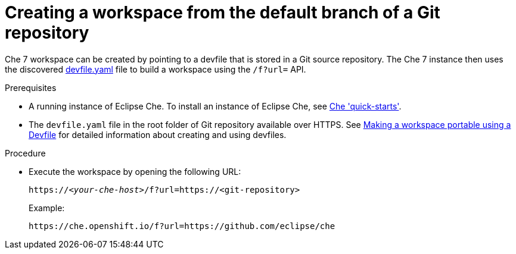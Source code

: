 // configuring-a-workspace-using-a-devfile

[id="creating-a-workspace-from-the-default-branch-of-a-git-repository_{context}"]
= Creating a workspace from the default branch of a Git repository

Che 7 workspace can be created by pointing to a devfile that is stored in a Git source repository. The Che 7 instance then uses the discovered link:https://github.com/eclipse/che/blob/master/devfile.yaml[devfile.yaml] file to build a workspace using the `/f?url=` API.

.Prerequisites
* A running instance of Eclipse Che. To install an instance of Eclipse Che, see link:{site-baseurl}che-7/che-quick-starts/[Che 'quick-starts'].
* The `devfile.yaml` file in the root folder of  Git repository available over HTTPS. See link:{site-baseurl}che-7//making-a-workspace-portable-using-a-devfile/[Making a workspace portable using a Devfile] for detailed information about creating and using devfiles.

.Procedure
* Execute the workspace by opening the following URL:
+
[subs="+quotes"]
----
https://__<your-che-host>__/f?url=https://<git-repository>
----
+
Example:
+
[subs="+quotes"]
----
https://che.openshift.io/f?url=https://github.com/eclipse/che
----

